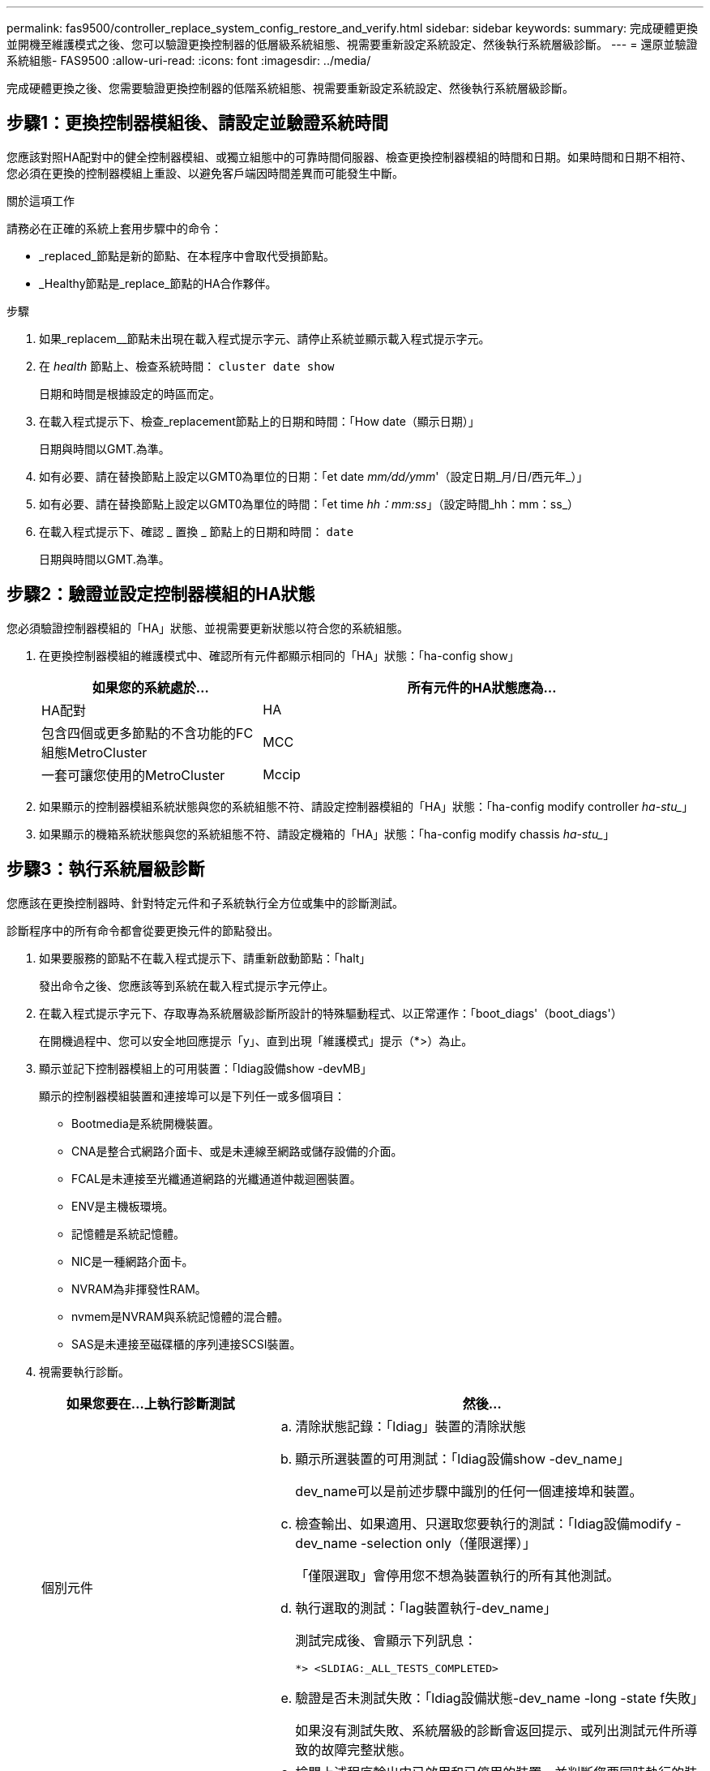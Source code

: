 ---
permalink: fas9500/controller_replace_system_config_restore_and_verify.html 
sidebar: sidebar 
keywords:  
summary: 完成硬體更換並開機至維護模式之後、您可以驗證更換控制器的低層級系統組態、視需要重新設定系統設定、然後執行系統層級診斷。 
---
= 還原並驗證系統組態- FAS9500
:allow-uri-read: 
:icons: font
:imagesdir: ../media/


[role="lead"]
完成硬體更換之後、您需要驗證更換控制器的低階系統組態、視需要重新設定系統設定、然後執行系統層級診斷。



== 步驟1：更換控制器模組後、請設定並驗證系統時間

您應該對照HA配對中的健全控制器模組、或獨立組態中的可靠時間伺服器、檢查更換控制器模組的時間和日期。如果時間和日期不相符、您必須在更換的控制器模組上重設、以避免客戶端因時間差異而可能發生中斷。

.關於這項工作
請務必在正確的系統上套用步驟中的命令：

* _replaced_節點是新的節點、在本程序中會取代受損節點。
* _Healthy節點是_replace_節點的HA合作夥伴。


.步驟
. 如果_replacem__節點未出現在載入程式提示字元、請停止系統並顯示載入程式提示字元。
. 在 _health_ 節點上、檢查系統時間： `cluster date show`
+
日期和時間是根據設定的時區而定。

. 在載入程式提示下、檢查_replacement節點上的日期和時間：「How date（顯示日期）」
+
日期與時間以GMT.為準。

. 如有必要、請在替換節點上設定以GMT0為單位的日期：「et date _mm/dd/ymm_'（設定日期_月/日/西元年_）」
. 如有必要、請在替換節點上設定以GMT0為單位的時間：「et time _hh：mm:ss_」（設定時間_hh：mm：ss_）
. 在載入程式提示下、確認 _ 置換 _ 節點上的日期和時間： `date`
+
日期與時間以GMT.為準。





== 步驟2：驗證並設定控制器模組的HA狀態

您必須驗證控制器模組的「HA」狀態、並視需要更新狀態以符合您的系統組態。

. 在更換控制器模組的維護模式中、確認所有元件都顯示相同的「HA」狀態：「ha-config show」
+
[cols="1,2"]
|===
| 如果您的系統處於... | 所有元件的HA狀態應為... 


 a| 
HA配對
 a| 
HA



 a| 
包含四個或更多節點的不含功能的FC組態MetroCluster
 a| 
MCC



 a| 
一套可讓您使用的MetroCluster
 a| 
Mccip

|===
. 如果顯示的控制器模組系統狀態與您的系統組態不符、請設定控制器模組的「HA」狀態：「ha-config modify controller _ha-stu__」
. 如果顯示的機箱系統狀態與您的系統組態不符、請設定機箱的「HA」狀態：「ha-config modify chassis _ha-stu__」




== 步驟3：執行系統層級診斷

您應該在更換控制器時、針對特定元件和子系統執行全方位或集中的診斷測試。

診斷程序中的所有命令都會從要更換元件的節點發出。

. 如果要服務的節點不在載入程式提示下、請重新啟動節點：「halt」
+
發出命令之後、您應該等到系統在載入程式提示字元停止。

. 在載入程式提示字元下、存取專為系統層級診斷所設計的特殊驅動程式、以正常運作：「boot_diags'（boot_diags'）
+
在開機過程中、您可以安全地回應提示「y」、直到出現「維護模式」提示（*>）為止。

. 顯示並記下控制器模組上的可用裝置：「ldiag設備show -devMB」
+
顯示的控制器模組裝置和連接埠可以是下列任一或多個項目：

+
** Bootmedia是系統開機裝置。
** CNA是整合式網路介面卡、或是未連線至網路或儲存設備的介面。
** FCAL是未連接至光纖通道網路的光纖通道仲裁迴圈裝置。
** ENV是主機板環境。
** 記憶體是系統記憶體。
** NIC是一種網路介面卡。
** NVRAM為非揮發性RAM。
** nvmem是NVRAM與系統記憶體的混合體。
** SAS是未連接至磁碟櫃的序列連接SCSI裝置。


. 視需要執行診斷。
+
[cols="1,2"]
|===
| 如果您要在...上執行診斷測試 | 然後... 


 a| 
個別元件
 a| 
.. 清除狀態記錄：「ldiag」裝置的清除狀態
.. 顯示所選裝置的可用測試：「ldiag設備show -dev_name」
+
dev_name可以是前述步驟中識別的任何一個連接埠和裝置。

.. 檢查輸出、如果適用、只選取您要執行的測試：「ldiag設備modify -dev_name -selection only（僅限選擇）」
+
「僅限選取」會停用您不想為裝置執行的所有其他測試。

.. 執行選取的測試：「lag裝置執行-dev_name」
+
測試完成後、會顯示下列訊息：

+
[listing]
----
*> <SLDIAG:_ALL_TESTS_COMPLETED>
----
.. 驗證是否未測試失敗：「ldiag設備狀態-dev_name -long -state f失敗」
+
如果沒有測試失敗、系統層級的診斷會返回提示、或列出測試元件所導致的故障完整狀態。





 a| 
同時提供多個元件
 a| 
.. 檢閱上述程序輸出中已啟用和已停用的裝置、並判斷您要同時執行的裝置。
.. 列出裝置的個別測試：「ldiag設備show -dev_name」
.. 檢查輸出、如果適用、只選取您要執行的測試：「ldiag設備modify -dev_name -selection only（僅限選擇）」
+
-selection只會停用您不想為裝置執行的所有其他測試。

.. 驗證測試是否已修改：「ldiag device show」
.. 針對您要同時執行的每個裝置重複這些子步驟。
.. 在所有裝置上執行診斷：「ldiag device run」（執行ldiag裝置）
+

IMPORTANT: 開始執行診斷後、請勿新增或修改您的項目。

+
測試完成後、會顯示下列訊息：

+
[listing]
----
*> <SLDIAG:_ALL_TESTS_COMPLETED>
----
.. 驗證節點上是否存在硬體問題：「ldiag設備狀態-long -state f失敗」
+
如果沒有測試失敗、系統層級的診斷會返回提示、或列出測試元件所導致的故障完整狀態。



|===
. 根據上述步驟的結果繼續進行：
+
[cols="1,2"]
|===
| 如果系統層級的診斷測試... | 然後... 


 a| 
已完成、沒有任何故障
 a| 
.. 清除狀態記錄：「ldiag」裝置的清除狀態
.. 確認記錄已清除：「ldiag設備狀態」
+
畫面會顯示下列預設回應：

+
SLDIAG：沒有記錄訊息。

.. 退出維護模式：「halt」
+
節點會顯示載入程式提示。

.. 從載入程式提示字元「bye」開機節點
.. 使節點恢復正常運作：


|===


[cols="1,2"]
|===
| 如果您的節點位於... | 然後... 


 a| 
HA配對
 a| 
執行「回饋」：「儲存容錯移轉回傳-ofnode替 用節點名稱」


NOTE: 如果停用自動還原、請使用儲存容錯移轉修改命令重新啟用。



 a| 
導致某些測試失敗
 a| 
判斷問題的原因：

. 退出維護模式：「halt」
+
發出命令後、請等待系統在載入程式提示字元停止。

. 根據機箱中的控制器模組數量、關閉或離開電源供應器。+保持電源供應器開啟、以便為其他控制器模組提供電力。
. 確認您已注意到執行系統層級診斷所需的所有考量事項、纜線是否穩固連接、以及硬體元件是否已正確安裝在儲存系統中。
. 引導您正在維修的控制器模組、當系統提示您進入「Boot（開機）」功能表時、按下「Ctrl-C」來中斷開機。+控制器模組完全就位時會開機。
. 從功能表中選取開機至維護模式。
. 輸入以下命令退出維護模式：「halt（停止）」
+
發出命令後、請等待系統在載入程式提示字元停止。

. 重新執行系統層級的診斷測試。


|===
